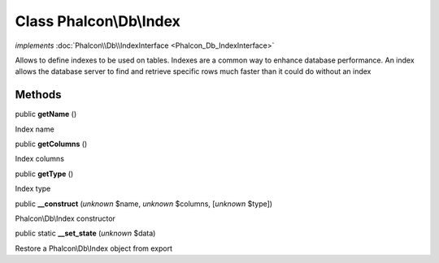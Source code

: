 Class **Phalcon\\Db\\Index**
============================

*implements* :doc:`Phalcon\\Db\\IndexInterface <Phalcon_Db_IndexInterface>`

Allows to define indexes to be used on tables. Indexes are a common way to enhance database performance. An index allows the database server to find and retrieve specific rows much faster than it could do without an index


Methods
-------

public  **getName** ()

Index name



public  **getColumns** ()

Index columns



public  **getType** ()

Index type



public  **__construct** (*unknown* $name, *unknown* $columns, [*unknown* $type])

Phalcon\\Db\\Index constructor



public static  **__set_state** (*unknown* $data)

Restore a Phalcon\\Db\\Index object from export



